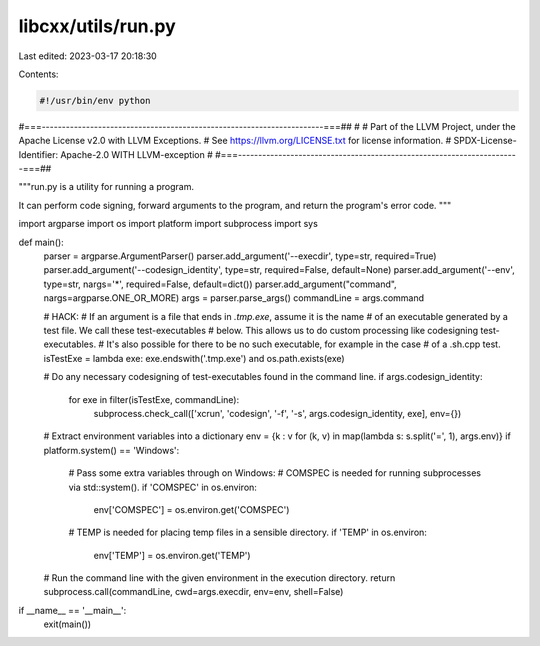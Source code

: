 libcxx/utils/run.py
===================

Last edited: 2023-03-17 20:18:30

Contents:

.. code-block:: py

    #!/usr/bin/env python
#===----------------------------------------------------------------------===##
#
# Part of the LLVM Project, under the Apache License v2.0 with LLVM Exceptions.
# See https://llvm.org/LICENSE.txt for license information.
# SPDX-License-Identifier: Apache-2.0 WITH LLVM-exception
#
#===----------------------------------------------------------------------===##

"""run.py is a utility for running a program.

It can perform code signing, forward arguments to the program, and return the
program's error code.
"""

import argparse
import os
import platform
import subprocess
import sys


def main():
    parser = argparse.ArgumentParser()
    parser.add_argument('--execdir', type=str, required=True)
    parser.add_argument('--codesign_identity', type=str, required=False, default=None)
    parser.add_argument('--env', type=str, nargs='*', required=False, default=dict())
    parser.add_argument("command", nargs=argparse.ONE_OR_MORE)
    args = parser.parse_args()
    commandLine = args.command

    # HACK:
    # If an argument is a file that ends in `.tmp.exe`, assume it is the name
    # of an executable generated by a test file. We call these test-executables
    # below. This allows us to do custom processing like codesigning test-executables.
    # It's also possible for there to be no such executable, for example in the case
    # of a .sh.cpp test.
    isTestExe = lambda exe: exe.endswith('.tmp.exe') and os.path.exists(exe)

    # Do any necessary codesigning of test-executables found in the command line.
    if args.codesign_identity:
        for exe in filter(isTestExe, commandLine):
            subprocess.check_call(['xcrun', 'codesign', '-f', '-s', args.codesign_identity, exe], env={})

    # Extract environment variables into a dictionary
    env = {k : v  for (k, v) in map(lambda s: s.split('=', 1), args.env)}
    if platform.system() == 'Windows':
        # Pass some extra variables through on Windows:
        # COMSPEC is needed for running subprocesses via std::system().
        if 'COMSPEC' in os.environ:
            env['COMSPEC'] = os.environ.get('COMSPEC')
        # TEMP is needed for placing temp files in a sensible directory.
        if 'TEMP' in os.environ:
            env['TEMP'] = os.environ.get('TEMP')

    # Run the command line with the given environment in the execution directory.
    return subprocess.call(commandLine, cwd=args.execdir, env=env, shell=False)


if __name__ == '__main__':
    exit(main())


